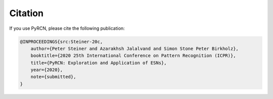 Citation
========

If you use PyRCN, please cite the following publication:

.. code-block:: latex

   @INPROCEEDINGS{src:Steiner-20c,  
       author={Peter Steiner and Azarakhsh Jalalvand and Simon Stone Peter Birkholz},  
       booktitle={2020 25th International Conference on Pattern Recognition (ICPR)},   
       title={PyRCN: Exploration and Application of ESNs},  
       year={2020},  
       note={submitted},
   }
